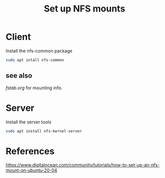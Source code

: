 #+TITLE: Set up NFS mounts

* Client

Install the nfs-common package

#+begin_src sh
sudo apt intall nfs-common
#+end_src

** see also

[[fstab.org][fstab.org]] for mounting info.

* Server

Install the server tools

#+begin_src sh
sudo apt install nfs-kernel-server
#+end_src

* References

https://www.digitalocean.com/community/tutorials/how-to-set-up-an-nfs-mount-on-ubuntu-20-04
